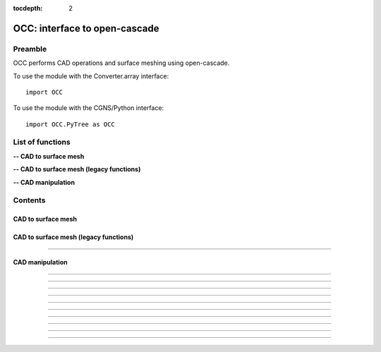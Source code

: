 .. OCC documentation master file

:tocdepth: 2


OCC: interface to open-cascade
===============================

Preamble
########

OCC performs CAD operations and surface meshing using open-cascade. 

To use the module with the Converter.array interface::

   import OCC

To use the module with the CGNS/Python interface::

    import OCC.PyTree as OCC


.. py:module:: OCC


List of functions
##################

**-- CAD to surface mesh**

.. autosummary::
   :nosignatures:

    OCC.PyTree.meshAll

**-- CAD to surface mesh (legacy functions)**

.. autosummary::
   :nosignatures:

    OCC.convertCAD2Arrays
    OCC.PyTree.convertCAD2PyTree

**-- CAD manipulation**

.. autosummary::
   :nosignatures:

    OCC.readCAD
    OCC.writeCAD
    OCC.getNbEdges
    OCC.getNbFaces
    OCC.getFaceArea
    OCC._translate
    OCC._rotate
    OCC._scale
    OCC._splitFaces
    OCC._mergeFaces
    OCC._sewing

Contents
#########

CAD to surface mesh
--------------------


.. py:function:: OCC.PyTree.meshAll(hook, hmin=-1, hmax=-1., hausd=-1.)

    Mesh a CAD with triangles.
    If hmin=hmax, mesh with a regular h.
    If hmin, hmax and hausd are set, mesh with isotropic triangles with local size adapted to curvature. 
    hausd is the max chordal error of mesh to CAD. 
    This function returns a tree with two bases (EDGES and FACES).
    EDGES contains discretized edges with a link to the global edge number in CAD.
    FACES contains discretized faces with a link to the global face number in CAD.

    :param hook: CAD hook
    :type hook: CAD hook
    :rtype: mesh

CAD to surface mesh (legacy functions)
---------------------------------------

.. py:function:: OCC.convertCAD2Arrays(fileName, format='fmt_iges', h=0., chordal_err=0., growth_ratio=0., algo=1)

    Read a CAD and return arrays.

    :param fileName: CAD file name
    :type fileName: string
    :param format: file format ('fmt_iges' or 'fmt_step')
    :type format: string
    :param h: step size on output mesh. If 0., automatic setting [algo=1,2].
    :type h: float
    :param chordal_error: max error between CAD and mesh. Result in curvature adaptation. If 0., automatic setting.
    :type chordal_error: float
    :param growth_ratio: max growth ratio between adjacent triangles [algo=1,2].
    :type growth_ratio: float
    :param algo: algo=0: mesh with only respect to curvature, algo=1 or algo=2: mesh with regular triangles.
    :type algo: int
    :rtype: a list of TRI arrays

    *Example of use:*

    * `Read a CAD (array) <Examples/OCC/convertCAD2Arrays.py>`_:

    .. literalinclude:: ../build/Examples/OCC/convertCAD2Arrays.py

---------------------------------------

.. py:function:: OCC.PyTree.convertCAD2PyTree(fileName, format='fmt_iges', h=0., chordal_err=0., growth_ratio=0., algo=1)

    Read a CAD and return a zone.

    :param fileName: CAD file name
    :type fileName: string
    :param format: file format ('fmt_iges' or 'fmt_step')
    :type format: string
    :param h: step size on output mesh. If 0., automatic setting [algo=1,2].
    :type h: float
    :param chordal_error: max error between CAD and mesh. Result in curvature adaptation. If 0., automatic setting.
    :type chordal_error: float
    :param growth_ratio: max growth ratio between adjacent triangles [algo=1,2].
    :type growth_ratio: float
    :param algo: algo=0: mesh with only respect to curvature, algo=1 or algo=2: mesh with regular triangles. 
    :type algo: int
    :rtype: CGNS pyTree

    *Example of use:*

    * `Read a CAD (pyTree) <Examples/OCC/convertCAD2PyTreePT.py>`_:

    .. literalinclude:: ../build/Examples/OCC/convertCAD2PyTreePT.py


CAD manipulation
----------------------

.. py:function:: OCC.readCAD(fileName, format='fmt_step')

    Read a CAD file and return a CAD hook.

    :param fileName: CAD file name
    :type fileName: string
    :param format: file format ('fmt_iges' or 'fmt_step')
    :type format: string
    :rtype: CAD hook

    *Example of use:*

    * `Read a CAD <Examples/OCC/readCADPT.py>`_:

    .. literalinclude:: ../build/Examples/OCC/readCADPT.py

------------------------------------------

.. py:function:: OCC.writeCAD(hook, fileName, format='fmt_step')

    Write a CAD hook to a file.

    :param hook: CAD hook
    :type hook: CAD hook
    :param fileName: CAD file name
    :type fileName: string
    :param format: file format ('fmt_iges' or 'fmt_step')
    :type format: string

    *Example of use:*

    * `Write a CAD <Examples/OCC/writeCADPT.py>`_:

    .. literalinclude:: ../build/Examples/OCC/writeCADPT.py

------------------------------------------

.. py:function:: OCC.getNbEdges(hook)

    Return the total number of edges in a CAD hook.

    :param hook: CAD hook
    :type hook: CAD hook
    :rtype: int

    *Example of use:*

    * `Get the number of edges <Examples/OCC/getNbEdgesPT.py>`_:

    .. literalinclude:: ../build/Examples/OCC/getNbEdgesPT.py

------------------------------------------

.. py:function:: OCC.getNbFaces(hook)

    Return the number of faces in a CAD hook.

    :param hook: CAD hook
    :type hook: CAD hook
    :rtype: int

    *Example of use:*

    * `Get the number of faces <Examples/OCC/getNbFacesPT.py>`_:

    .. literalinclude:: ../build/Examples/OCC/getNbFacesPT.py

------------------------------------------

.. py:function:: OCC.getFaceArea(hook, listFaces=[])

    Return the area of given faces.

    :param hook: CAD hook
    :type hook: CAD hook
    :param listFaces: list of faces number to calculate the area
    :type listFaces: list of face index (starts 1)
    :rtype: float

    *Example of use:*

    * `Get face area <Examples/OCC/getFaceAreaPT.py>`_:

    .. literalinclude:: ../build/Examples/OCC/getFaceAreaPT.py

------------------------------------------

.. py:function:: OCC._translate(hook, vector, listOfFaces=None)

    Translate a CAD hook by a given vector.

    :param hook: CAD hook
    :type hook: CAD hook
    :param vector: translation vector (dx, dy, dz)
    :type vector: tuple of floats
    :param listOfFaces: if None, translate all else translate only given faces
    :type listOfFaces: list of face indices (starts 1)

    *Example of use:*

    * `Translate a CAD <Examples/OCC/translatePT.py>`_:

    .. literalinclude:: ../build/Examples/OCC/translatePT.py

------------------------------------------

.. py:function:: OCC._rotate(hook, Xc, axis, angle, listOfFaces=None)

    Rotate a CAD hook around a given axis by a given angle.

    :param hook: CAD hook
    :type hook: CAD hook
    :param Xc: rotation center (x, y, z)
    :type Xc: tuple of floats
    :param axis: rotation axis
    :type axis: tuple of floats
    :param angle: rotation angle in degrees
    :type angle: float
    :param listOfFaces: if None, rotate all else rotate only given faces
    :type listOfFaces: list of face indices (starts 1)

    *Example of use:*

    * `Rotate a CAD <Examples/OCC/rotatePT.py>`_:

    .. literalinclude:: ../build/Examples/OCC/rotatePT.py

------------------------------------------

.. py:function:: OCC._scale(hook, factor, X, listOfFaces=None)

    Scale a CAD hook by a given factor.

    :param hook: CAD hook
    :type hook: CAD hook
    :param factor: scale factor
    :type factor: float
    :param X: invariant point (x, y, z)
    :type X: tuple of floats
    :param listOfFaces: if None, scale all else scale only given faces
    :type listOfFaces: list of face indices (starts 1)

    *Example of use:*

    * `Rotate a CAD <Examples/OCC/scalePT.py>`_:

    .. literalinclude:: ../build/Examples/OCC/scalePT.py

------------------------------------------

.. py:function:: OCC._splitFaces(hook, area)

    Split faces in a CAD hook.

    :param hook: CAD hook
    :type hook: CAD hook
    :param area: split each face if area greater than this value
    :type area: float

    *Example of use:*

    * `Split faces <Examples/OCC/splitFacesPT.py>`_:

    .. literalinclude:: ../build/Examples/OCC/splitFacesPT.py

------------------------------------------

.. py:function:: OCC._mergeFaces(hook, listFaces=None)

    Merge faces in a CAD hook.

    :param hook: CAD hook
    :type hook: CAD hook
    :param listFaces: if None, merge all faces else list of faces indices to merge
    :type listFaces: list of face indices (starts 1)

    *Example of use:*

    * `Merge faces <Examples/OCC/mergeFacesPT.py>`_:

    .. literalinclude:: ../build/Examples/OCC/mergeFacesPT.py

------------------------------------------

.. py:function:: OCC._sewing(hook, listFaces=None, tol=1.e-6)

    Sew faces. Supress redundant edges.

    :param hook: CAD hook
    :type hook: CAD hook
    :param listFaces: if None, merge all faces else list of faces indices to merge
    :type listFaces: list of face indices (starts 1)
    :param tol: tolerance for sewing
    :type tol: float

    *Example of use:*

    * `Sew faces <Examples/OCC/sewingPT.py>`_:

    .. literalinclude:: ../build/Examples/OCC/sewingPT.py

    


